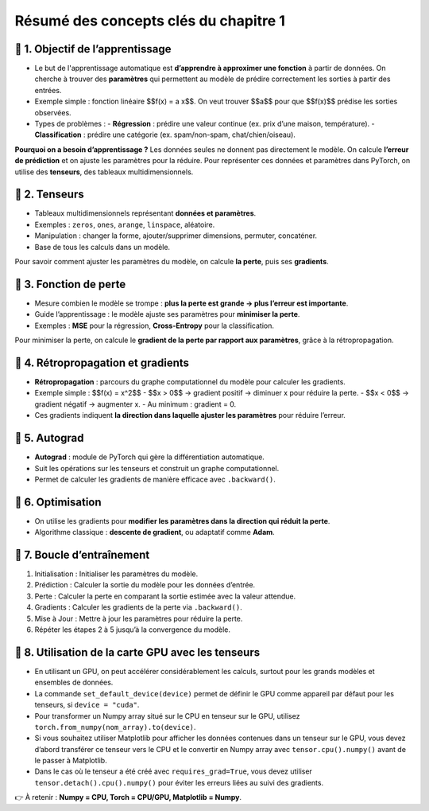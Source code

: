 .. slide::
Résumé des concepts clés du chapitre 1
======================================

.. slide::
📖 1. Objectif de l’apprentissage
----------------------

- Le but de l'apprentissage automatique est **d’apprendre à approximer une fonction** à partir de données. On cherche à trouver des **paramètres** qui permettent au modèle de prédire correctement les sorties à partir des entrées.

- Exemple simple : fonction linéaire $$f(x) = a x$$. On veut trouver $$a$$ pour que $$f(x)$$ prédise les sorties observées.

- Types de problèmes :
  - **Régression** : prédire une valeur continue (ex. prix d’une maison, température).  
  - **Classification** : prédire une catégorie (ex. spam/non-spam, chat/chien/oiseau).

**Pourquoi on a besoin d’apprentissage ?**  
Les données seules ne donnent pas directement le modèle. On calcule **l’erreur de prédiction** et on ajuste les paramètres pour la réduire. Pour représenter ces données et paramètres dans PyTorch, on utilise des **tenseurs**, des tableaux multidimensionnels.

.. slide::
📖 2. Tenseurs
----------------------

- Tableaux multidimensionnels représentant **données et paramètres**.
- Exemples : ``zeros``, ``ones``, ``arange``, ``linspace``, aléatoire.
- Manipulation : changer la forme, ajouter/supprimer dimensions, permuter, concaténer.
- Base de tous les calculs dans un modèle.


Pour savoir comment ajuster les paramètres du modèle, on calcule **la perte**, puis ses **gradients**.

.. slide::
📖 3. Fonction de perte
----------------------

- Mesure combien le modèle se trompe : **plus la perte est grande → plus l’erreur est importante**.
- Guide l’apprentissage : le modèle ajuste ses paramètres pour **minimiser la perte**.
- Exemples : **MSE** pour la régression, **Cross-Entropy** pour la classification.

Pour minimiser la perte, on calcule le **gradient de la perte par rapport aux paramètres**, grâce à la rétropropagation.

.. slide::
📖 4. Rétropropagation et gradients
----------------------

- **Rétropropagation** : parcours du graphe computationnel du modèle pour calculer les gradients.  
- Exemple simple : $$f(x) = x^2$$  
  - $$x > 0$$ → gradient positif → diminuer x pour réduire la perte.  
  - $$x < 0$$ → gradient négatif → augmenter x.  
  - Au minimum : gradient = 0.

- Ces gradients indiquent **la direction dans laquelle ajuster les paramètres** pour réduire l’erreur.

.. slide::
📖 5. Autograd
----------------------

- **Autograd** : module de PyTorch qui gère la différentiation automatique.
- Suit les opérations sur les tenseurs et construit un graphe computationnel.
- Permet de calculer les gradients de manière efficace avec ``.backward()``.

.. slide::
📖 6. Optimisation
----------------------

- On utilise les gradients pour **modifier les paramètres dans la direction qui réduit la perte**.
- Algorithme classique : **descente de gradient**, ou adaptatif comme **Adam**.


.. slide::
📖 7. Boucle d’entraînement
----------------------

1) Initialisation : Initialiser les paramètres du modèle.

2) Prédiction : Calculer la sortie du modèle pour les données d’entrée.

3) Perte : Calculer la perte en comparant la sortie estimée avec la valeur attendue.

4) Gradients : Calculer les gradients de la perte via ``.backward()``.

5) Mise à Jour : Mettre à jour les paramètres pour réduire la perte.

6) Répéter les étapes 2 à 5 jusqu’à la convergence du modèle.

.. slide::
📖 8. Utilisation de la carte GPU avec les tenseurs
---------------------------------------------------

- En utilisant un GPU, on peut accélérer considérablement les calculs, surtout pour les grands modèles et ensembles de données.

- La commande ``set_default_device(device)`` permet de définir le GPU comme appareil par défaut pour les tenseurs, si ``device = "cuda"``.

- Pour transformer un Numpy array situé sur le CPU en tenseur sur le GPU, utilisez ``torch.from_numpy(nom_array).to(device)``.

- Si vous souhaitez utiliser Matplotlib pour afficher les données contenues dans un tenseur sur le GPU, vous devez d’abord transférer ce tenseur vers le CPU et le convertir en Numpy array avec ``tensor.cpu().numpy()`` avant de le passer à Matplotlib.

- Dans le cas où le tenseur a été créé avec ``requires_grad=True``, vous devez utiliser ``tensor.detach().cpu().numpy()`` pour éviter les erreurs liées au suivi des gradients.

👉 À retenir : **Numpy = CPU, Torch = CPU/GPU, Matplotlib = Numpy**.  


